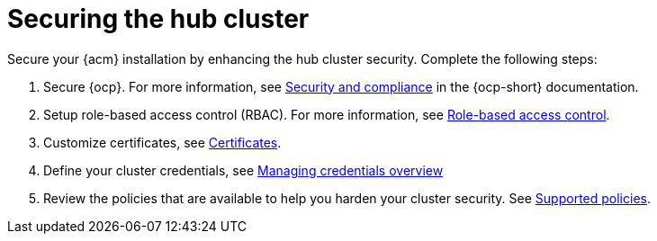 [#secure-rhacm]
= Securing the hub cluster

//when should this be mentioned to the user? Should this be mentioned earlier? Is this in the correct book?
Secure your {acm} installation by enhancing the hub cluster security. Complete the following steps:

. Secure {ocp}. For more information, see link:https://docs.redhat.com/en/documentation/openshift_container_platform/4.14/html/security_and_compliance/index[Security and compliance] in the {ocp-short} documentation.
. Setup role-based access control (RBAC). For more information, see link:../access_control/rbac.adoc#role-based-access-control[Role-based access control].
. Customize certificates, see xref:../governance/certificates.adoc#certificates[Certificates].
. Define your cluster credentials, see link:../clusters/credentials/credential_intro.adoc#credentials[Managing credentials overview]
. Review the policies that are available to help you harden your cluster security. See link:../governance/supported_policies.adoc#supported-policies[Supported policies].
